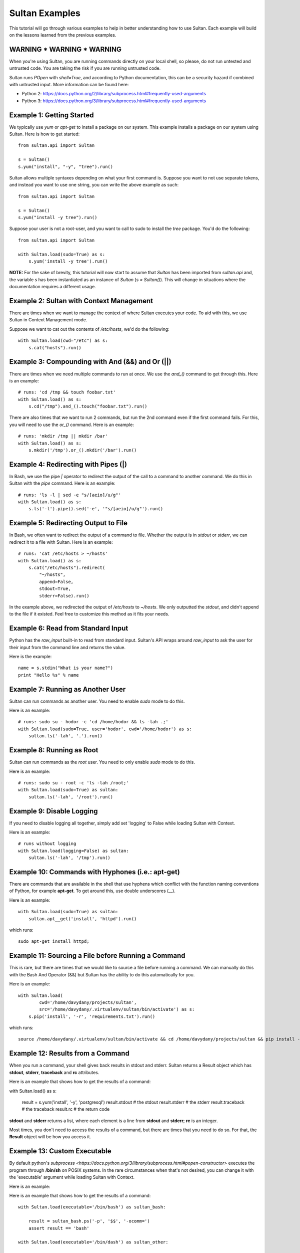 
===============
Sultan Examples
===============

This tutorial will go through various examples to help in better understanding
how to use Sultan. Each example will build on the lessons learned from the  
previous examples.

WARNING * WARNING * WARNING
---------------------------

When you're using Sultan, you are running commands directly on your local shell,
so please, do not run untested and untrusted code. You are taking the risk if
you are running untrusted code. 

Sultan runs *POpen* with *shell=True*, and according to Python documentation,
this can be a security hazard if combined with untrusted input. More information
can be found here: 

* Python 2: https://docs.python.org/2/library/subprocess.html#frequently-used-arguments
* Python 3: https://docs.python.org/3/library/subprocess.html#frequently-used-arguments


Example 1: Getting Started
--------------------------

We typically use `yum` or `apt-get` to install a package on our system. 
This example installs a package on our system using Sultan. Here is how
to get started::

    from sultan.api import Sultan

    s = Sultan()
    s.yum("install", "-y", "tree").run()

Sultan allows multiple syntaxes depending on what your first command is.
Suppose you want to not use separate tokens, and instead you want to use
one string, you can write the above example as such::


    from sultan.api import Sultan

    s = Sultan()
    s.yum("install -y tree").run()

Suppose your user is not a root-user, and you want to call to sudo to install
the `tree` package. You'd do the following::

    from sultan.api import Sultan

    with Sultan.load(sudo=True) as s:
        s.yum('install -y tree').run()

**NOTE:** For the sake of brevity, this tutorial will now start to assume that
`Sultan` has been imported from `sultan.api` and, the variable `s` has been 
instantiated as an instance of `Sultan` (`s = Sultan()`). This will change in
situations where the documentation requires a different usage.

Example 2: Sultan with Context Management
-----------------------------------------

There are times when we want to manage the context of where Sultan executes 
your code. To aid with this, we use Sultan in Context Management mode.

Suppose we want to cat out the contents of `/etc/hosts`, we'd do the following::

    with Sultan.load(cwd="/etc") as s:
        s.cat("hosts").run()

Example 3: Compounding with And (&&) and Or (||)
------------------------------------------------

There are times when we need multiple commands to run at once. We use the 
`and_()` command to get through this. Here is an example::

    # runs: 'cd /tmp && touch foobar.txt'
    with Sultan.load() as s:
        s.cd("/tmp").and_().touch("foobar.txt").run()

There are also times that we want to run 2 commands, but run the 2nd command 
even if the first command fails. For this, you will need to use the `or_()`
command. Here is an example::

    # runs: 'mkdir /tmp || mkdir /bar'
    with Sultan.load() as s:
        s.mkdir('/tmp').or_().mkdir('/bar').run()

Example 4: Redirecting with Pipes (|)
-------------------------------------

In Bash, we use the pipe `|` operator to redirect the output of the call to a 
command to another command. We do this in Sultan with the `pipe` command. Here
is an example::

    # runs: 'ls -l | sed -e "s/[aeio]/u/g"'
    with Sultan.load() as s:
        s.ls('-l').pipe().sed('-e', '"s/[aeio]/u/g"').run()

Example 5: Redirecting Output to File
-------------------------------------

In Bash, we often want to redirect the output of a command to file. Whether 
the output is in `stdout` or `stderr`, we can redirect it to a file with 
Sultan. Here is an example::

    # runs: 'cat /etc/hosts > ~/hosts'
    with Sultan.load() as s:
        s.cat("/etc/hosts").redirect(
            "~/hosts", 
            append=False, 
            stdout=True, 
            stderr=False).run()

In the example above, we redirected the output of `/etc/hosts` to `~/hosts`. 
We only outputted the `stdout`, and didn't append to the file if it existed.
Feel free to customize this method as it fits your needs. 

Example 6: Read from Standard Input
-----------------------------------

Python has the `raw_input` built-in to read from standard input. Sultan's API 
wraps around `raw_input` to ask the user for their input from the command line
and returns the value.

Here is the example::

    name = s.stdin("What is your name?")
    print "Hello %s" % name

Example 7: Running as Another User
----------------------------------

Sultan can run commands as another user. You need to enable `sudo` 
mode to do this.

Here is an example::

    # runs: sudo su - hodor -c 'cd /home/hodor && ls -lah .;'
    with Sultan.load(sudo=True, user='hodor', cwd='/home/hodor') as s:
        sultan.ls('-lah', '.').run()

Example 8: Running as Root
--------------------------

Sultan can run commands as the `root` user. You need to only enable `sudo` 
mode to do this.

Here is an example::

    # runs: sudo su - root -c 'ls -lah /root;'
    with Sultan.load(sudo=True) as sultan:
        sultan.ls('-lah', '/root').run()

Example 9: Disable Logging
--------------------------

If you need to disable logging all together, simply add set 'logging' to False 
while loading Sultan with Context.

Here is an example::

    # runs without logging
    with Sultan.load(logging=False) as sultan:
        sultan.ls('-lah', '/tmp').run()

Example 10: Commands with Hyphones (i.e.: apt-get)
--------------------------------------------------

There are commands that are available in the shell that use hyphens which
conflict with the function naming conventions of Python, for example 
**apt-get**. To get around this, use double underscores (__).

Here is an example::

    with Sultan.load(sudo=True) as sultan:
        sultan.apt__get('install', 'httpd').run()

which runs::

    sudo apt-get install httpd;

Example 11: Sourcing a File before Running a Command
----------------------------------------------------

This is rare, but there are times that we would like to source a file before
running a command. We can manually do this with the Bash And Operator (&&) but
Sultan has the ability to do this automatically for you.

Here is an example::

    with Sultan.load(
            cwd='/home/davydany/projects/sultan',
            src='/home/davydany/.virtualenv/sultan/bin/activate') as s:
        s.pip('install', '-r', 'requirements.txt').run()

which runs::

    source /home/davydany/.virtualenv/sultan/bin/activate && cd /home/davydany/projects/sultan && pip install -r requirements.txt;

Example 12: Results from a Command
----------------------------------

When you run a command, your shell gives back results in stdout and stderr.
Sultan returns a Result object which has **stdout**, **stderr**,
**traceback** and **rc** attributes.

Here is an example that shows how to get the results of a command::

with Sultan.load() as s:

    result = s.yum('install', '-y', 'postgresql')
    result.stdout # the stdout
    result.stderr # the stderr
    result.traceback # the traceback
    result.rc # the return code

**stdout** and **stderr** returns a list, where each element is a line from 
**stdout** and **stderr**; **rc** is an integer.

Most times, you don't need to access the results of a command, but there are 
times that you need to do so. For that, the **Result** object will be how you
access it.

Example 13: Custom Executable
----------------------------------

By default python's `subprocess <https://docs.python.org/3/library/subprocess.html#popen-constructor>`
executes the program through **/bin/sh** on POSIX systems. In the rare circumstances
when that's not desired, you can change it with the 'executable' argument while
loading Sultan with Context.

Here is an example::


Here is an example that shows how to get the results of a command::

    with Sultan.load(executable='/bin/bash') as sultan_bash:

        result = sultan_bash.ps('-p', '$$', '-ocomm=')
        assert result == 'bash'

    with Sultan.load(executable='/bin/dash') as sultan_other:

        result = sultan_other.ps('-p', '$$', '-ocomm=')
        assert result == 'dash'
